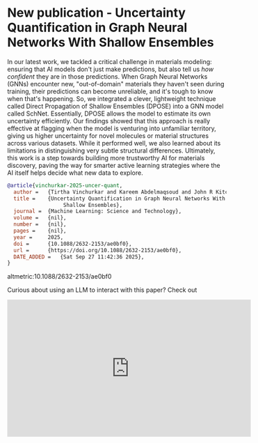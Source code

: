 * New publication - Uncertainty Quantification in Graph Neural Networks With    Shallow Ensembles
:PROPERTIES:
:categories: news,publication
:date:     2025/09/27 11:50:48
:updated:  2025/09/27 11:50:48
:org-url:  https://kitchingroup.cheme.cmu.edu/org/2025/09/27/New-publication---Uncertainty-Quantification-in-Graph-Neural-Networks-With-Shallow-Ensembles.org
:permalink: https://kitchingroup.cheme.cmu.edu/blog/2025/09/27/New-publication---Uncertainty-Quantification-in-Graph-Neural-Networks-With-Shallow-Ensembles/index.html
:END:

[[./schnet_uncertainty_adventure.png]]

In our latest work, we tackled a critical challenge in materials modeling: ensuring that AI models don't just make predictions, but also tell us /how confident/ they are in those predictions. When Graph Neural Networks (GNNs) encounter new, "out-of-domain" materials they haven't seen during training, their predictions can become unreliable, and it's tough to know when that's happening. So, we integrated a clever, lightweight technique called Direct Propagation of Shallow Ensembles (DPOSE) into a GNN model called SchNet. Essentially, DPOSE allows the model to estimate its own uncertainty efficiently. Our findings showed that this approach is really effective at flagging when the model is venturing into unfamiliar territory, giving us higher uncertainty for novel molecules or material structures across various datasets. While it performed well, we also learned about its limitations in distinguishing very subtle structural differences. Ultimately, this work is a step towards building more trustworthy AI for materials discovery, paving the way for smarter active learning strategies where the AI itself helps decide what new data to explore.


#+BEGIN_SRC bibtex
@article{vinchurkar-2025-uncer-quant,
  author =	 {Tirtha Vinchurkar and Kareem Abdelmaqsoud and John R Kitchin},
  title =	 {Uncertainty Quantification in Graph Neural Networks With
                  Shallow Ensembles},
  journal =	 {Machine Learning: Science and Technology},
  volume =	 {nil},
  number =	 {nil},
  pages =	 {nil},
  year =	 2025,
  doi =		 {10.1088/2632-2153/ae0bf0},
  url =		 {https://doi.org/10.1088/2632-2153/ae0bf0},
  DATE_ADDED =	 {Sat Sep 27 11:42:36 2025},
}

#+END_SRC


altmetric:10.1088/2632-2153/ae0bf0

Curious about using an LLM to interact with this paper? Check out

#+BEGIN_EXPORT html
<iframe width="560" height="315" src="https://www.youtube.com/embed/kHsbUjgCGBY?si=bejDCZJqdXTExL0J" title="YouTube video player" frameborder="0" allow="accelerometer; autoplay; clipboard-write; encrypted-media; gyroscope; picture-in-picture; web-share" referrerpolicy="strict-origin-when-cross-origin" allowfullscreen></iframe>
#+END_EXPORT

